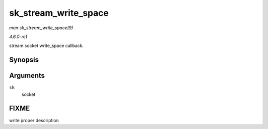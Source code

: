 
.. _API-sk-stream-write-space:

=====================
sk_stream_write_space
=====================

*man sk_stream_write_space(9)*

*4.6.0-rc1*

stream socket write_space callback.


Synopsis
========

.. c:function:: void sk_stream_write_space( struct sock * sk )

Arguments
=========

``sk``
    socket


FIXME
=====

write proper description
